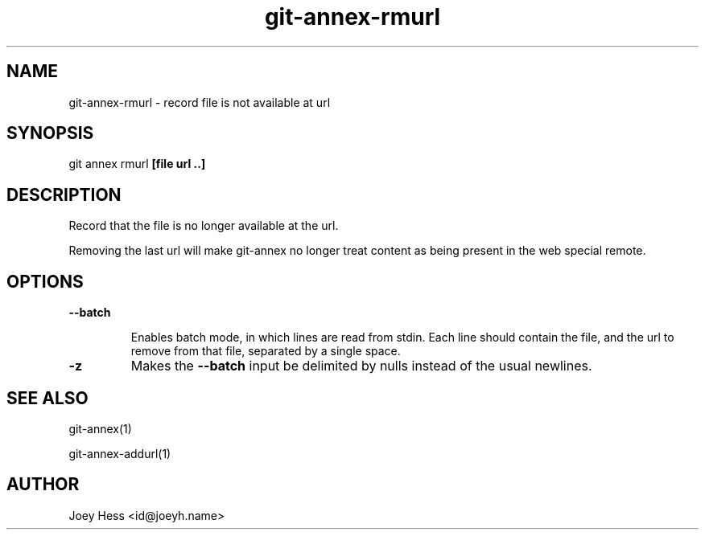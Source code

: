 .TH git-annex-rmurl 1
.SH NAME
git-annex-rmurl \- record file is not available at url
.PP
.SH SYNOPSIS
git annex rmurl \fB[file url ..]\fP
.PP
.SH DESCRIPTION
Record that the file is no longer available at the url.
.PP
Removing the last url will make git-annex no longer treat content as being
present in the web special remote.
.PP
.SH OPTIONS
.IP "\fB\-\-batch\fP"
.IP
Enables batch mode, in which lines are read from stdin.
Each line should contain the file, and the url to remove from that file,
separated by a single space.
.IP
.IP "\fB\-z\fP"
Makes the \fB\-\-batch\fP input be delimited by nulls instead of the usual
newlines.
.IP
.SH SEE ALSO
git-annex(1)
.PP
git-annex\-addurl(1)
.PP
.SH AUTHOR
Joey Hess <id@joeyh.name>
.PP
.PP

